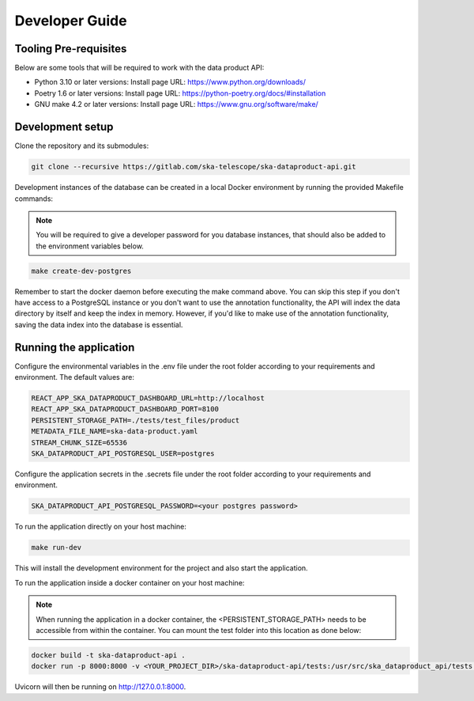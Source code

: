 Developer Guide
===============

Tooling Pre-requisites
----------------------

Below are some tools that will be required to work with the data product API:

- Python 3.10 or later versions: Install page URL: https://www.python.org/downloads/
- Poetry 1.6 or later versions: Install page URL: https://python-poetry.org/docs/#installation
- GNU make 4.2 or later versions: Install page URL: https://www.gnu.org/software/make/

Development setup
-----------------

Clone the repository and its submodules:

.. code-block:: bash

    git clone --recursive https://gitlab.com/ska-telescope/ska-dataproduct-api.git

Development instances of the database can be created in a local Docker environment by running the provided Makefile commands:

.. note:: You will be required to give a developer password for you database instances, that should also be added to the environment variables below.

.. code-block:: bash

    make create-dev-postgres

Remember to start the docker daemon before executing the make command above.
You can skip this step if you don't have access to a PostgreSQL instance or you don't want to use the annotation functionality, the API will index the data directory by itself and keep the index in memory.
However, if you'd like to make use of the annotation functionality, saving the data index into the database is essential.

Running the application
-----------------------

Configure the environmental variables in the .env file under the root folder according to your requirements and environment. The default values are:

.. code-block:: bash

    REACT_APP_SKA_DATAPRODUCT_DASHBOARD_URL=http://localhost
    REACT_APP_SKA_DATAPRODUCT_DASHBOARD_PORT=8100
    PERSISTENT_STORAGE_PATH=./tests/test_files/product
    METADATA_FILE_NAME=ska-data-product.yaml
    STREAM_CHUNK_SIZE=65536
    SKA_DATAPRODUCT_API_POSTGRESQL_USER=postgres


Configure the application secrets in the .secrets file under the root folder according to your requirements and environment.

.. code-block:: bash

    SKA_DATAPRODUCT_API_POSTGRESQL_PASSWORD=<your postgres password>


To run the application directly on your host machine:

.. code-block:: bash

    make run-dev

This will install the development environment for the project and also start the application.

To run the application inside a docker container on your host machine:

.. note:: When running the application in a docker container, the <PERSISTENT_STORAGE_PATH> needs to be accessible from within the container. You can mount the test folder into this location as done below:

.. code-block:: bash

    docker build -t ska-dataproduct-api .
    docker run -p 8000:8000 -v <YOUR_PROJECT_DIR>/ska-dataproduct-api/tests:/usr/src/ska_dataproduct_api/tests ska-dataproduct-api

Uvicorn will then be running on http://127.0.0.1:8000.

